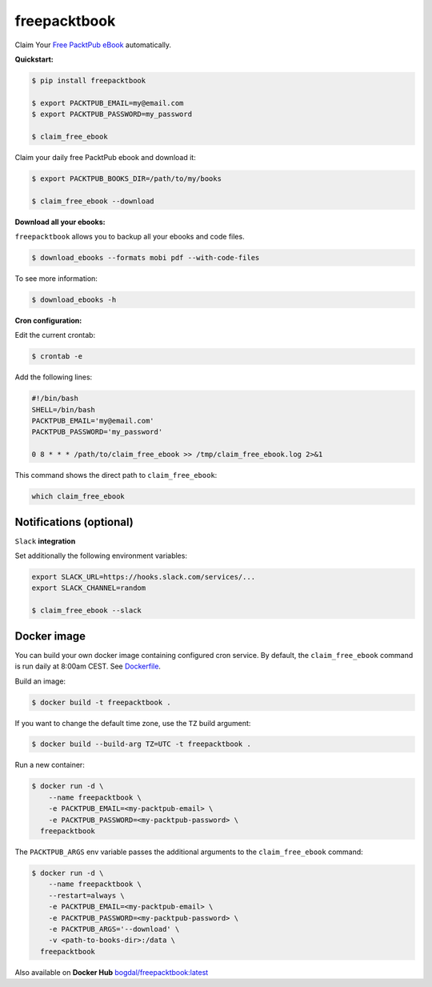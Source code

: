 freepacktbook
=============

.. image:: https://img.shields.io/circleci/project/bogdal/freepacktbook/master.svg
    :target: https://circleci.com/gh/bogdal/freepacktbook/tree/master
    
.. image:: https://img.shields.io/pypi/v/freepacktbook.svg   
     :target: https://pypi.python.org/pypi/freepacktbook
  

Claim Your `Free PacktPub eBook <https://www.packtpub.com/packt/offers/free-learning>`_ automatically.

**Quickstart:**

.. code-block:: bash

  $ pip install freepacktbook

  $ export PACKTPUB_EMAIL=my@email.com
  $ export PACKTPUB_PASSWORD=my_password
  
  $ claim_free_ebook
  
Claim your daily free PacktPub ebook and download it:

.. code-block:: bash

    $ export PACKTPUB_BOOKS_DIR=/path/to/my/books
    
    $ claim_free_ebook --download
    
**Download all your ebooks:**

``freepacktbook`` allows you to backup all your ebooks and code files.

.. code-block:: bash

    $ download_ebooks --formats mobi pdf --with-code-files


To see more information:

.. code-block:: bash

    $ download_ebooks -h

**Cron configuration:**

Edit the current crontab:

.. code-block:: bash

    $ crontab -e
    
Add the following lines:

.. code-block:: bash

    #!/bin/bash
    SHELL=/bin/bash
    PACKTPUB_EMAIL='my@email.com'
    PACKTPUB_PASSWORD='my_password'
    
    0 8 * * * /path/to/claim_free_ebook >> /tmp/claim_free_ebook.log 2>&1
    
This command shows the direct path to ``claim_free_ebook``:

.. code-block:: bash
    
    which claim_free_ebook
    

Notifications (optional)
------------------------

``Slack`` **integration**

Set additionally the following environment variables:

.. code-block:: bash

  export SLACK_URL=https://hooks.slack.com/services/...
  export SLACK_CHANNEL=random
  
  $ claim_free_ebook --slack

.. image:: https://github-bogdal.s3.amazonaws.com/freepacktbook/slack.png

Docker image
------------

You can build your own docker image containing configured cron service. By default, the ``claim_free_ebook`` command is run daily at 8:00am CEST. See `Dockerfile <https://github.com/bogdal/freepacktbook/blob/master/Dockerfile>`_.

Build an image:

.. code-block:: bash

    $ docker build -t freepacktbook .

If you want to change the default time zone, use the ``TZ`` build argument:

.. code-block:: bash

    $ docker build --build-arg TZ=UTC -t freepacktbook .
    
Run a new container:

.. code-block:: bash

    $ docker run -d \
        --name freepacktbook \
        -e PACKTPUB_EMAIL=<my-packtpub-email> \
        -e PACKTPUB_PASSWORD=<my-packtpub-password> \
      freepacktbook

The ``PACKTPUB_ARGS`` env variable passes the additional arguments to the ``claim_free_ebook`` command:

.. code-block:: bash

    $ docker run -d \
        --name freepacktbook \
        --restart=always \
        -e PACKTPUB_EMAIL=<my-packtpub-email> \
        -e PACKTPUB_PASSWORD=<my-packtpub-password> \
        -e PACKTPUB_ARGS='--download' \
        -v <path-to-books-dir>:/data \
      freepacktbook
      
Also available on **Docker Hub**
`bogdal/freepacktbook:latest <https://hub.docker.com/r/bogdal/freepacktbook/>`_